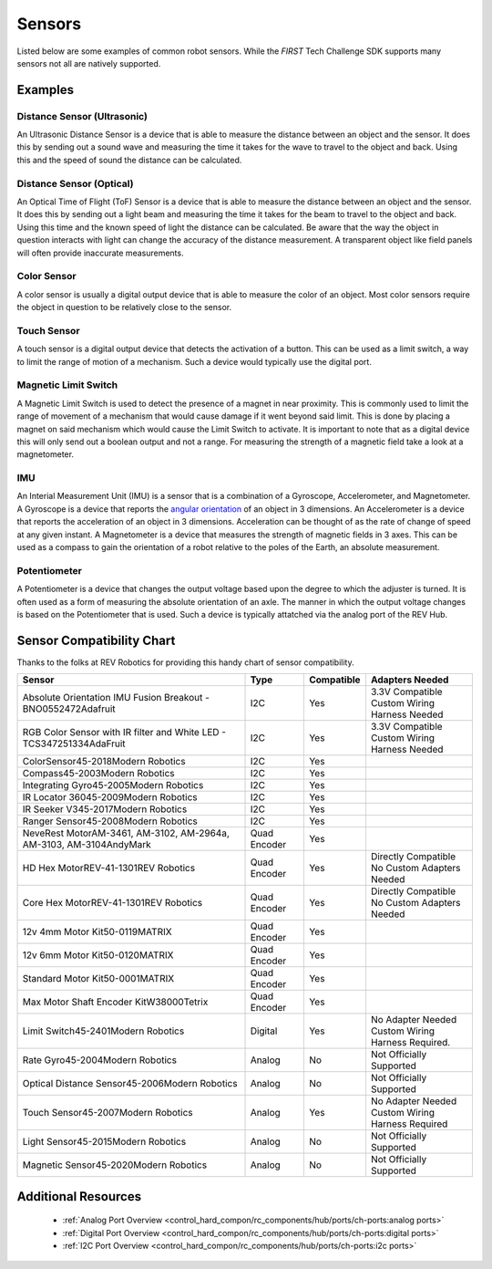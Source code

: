 Sensors
=========

Listed below are some examples of common robot sensors. While the *FIRST* Tech
Challenge SDK supports many sensors not all are natively supported.

Examples
----------

Distance Sensor (Ultrasonic)
~~~~~~~~~~~~~~~~~~~~~~~~~~~~~~~~~~

.. grid:: 1 2 2 2 
   :gutter: 2

   .. grid-item-card::
      :class-header: sd-bg-dark font-weight-bold sd-text-white
      :class-body: sd-text-left body
      
      MaxBotix I2C Ultrasonic Sensor

      ^^^

      .. figure:: images/MB1242.jpg
         :align: center
         :alt: MB1242
         :width: 50%

      +++

      MB1242


An Ultrasonic Distance Sensor is a device that is able to measure the distance
between an object and the sensor.  It does this by sending out a sound wave and
measuring the time it takes for the wave to travel to the object and back.
Using this and the speed of sound the distance can be calculated.

Distance Sensor (Optical)
~~~~~~~~~~~~~~~~~~~~~~~~~~~~~~~~~~

.. grid:: 1 2 2 2 
   :gutter: 2

   .. grid-item-card::
      :class-header: sd-bg-dark font-weight-bold sd-text-white
      :class-body: sd-text-left body
      
      REV 2m Distance Sensor

      ^^^

      .. figure:: images/REV-31-1505.png
         :align: center
         :alt: REV-31-1505
         :width: 50%

      +++

      REV-31-1505

An Optical Time of Flight (ToF) Sensor is a device that is able to measure the distance
between an object and the sensor. It does this by sending out a light beam and
measuring the time it takes for the beam to travel to the object and back.
Using this time and the known speed of light the distance can be calculated. 
Be aware that the way the object in question interacts with light can change the
accuracy of the distance measurement. A transparent object like field panels
will often provide inaccurate measurements.

Color Sensor
~~~~~~~~~~~~~~

.. grid:: 1 2 2 2 
   :gutter: 2

   .. grid-item-card::
      :class-header: sd-bg-dark font-weight-bold sd-text-white
      :class-body: sd-text-left body
      
      REV Color Sensor 

      ^^^

      .. figure:: images/REV-31-1557.png
         :align: center
         :alt: REV-31-1557
         :width: 50%

      +++

      REV-31-1557

   .. grid-item-card::
      :class-header: sd-bg-dark font-weight-bold sd-text-white
      :class-body: sd-text-left body
      
      Modern Robotics Color Sensor

      ^^^

      .. figure:: images/45-2018.png
         :align: center
         :alt: MR 45-2018
         :width: 50%

      +++

      MR 45-2018

A color sensor is usually a digital output device that is able to measure the color of
an object. Most color sensors require the object in question to be relatively
close to the sensor. 

Touch Sensor
~~~~~~~~~~~~~~

.. grid:: 1 2 2 2 
   :gutter: 2

   .. grid-item-card::
      :class-header: sd-bg-dark font-weight-bold sd-text-white
      :class-body: sd-text-left body
      
      REV Touch Sensor

      ^^^

      .. figure:: images/REV-31-1425.png
         :align: center
         :alt: REV-31-1425
         :width: 25%

      +++

      REV-31-1425

A touch sensor is a digital output device that detects the activation of a
button. This can be used as a limit switch, a way to limit the range of motion
of a mechanism. Such a device would typically use the digital port.


Magnetic Limit Switch
~~~~~~~~~~~~~~~~~~~~~~~~

.. grid:: 1 2 2 2 
   :gutter: 2

   .. grid-item-card::
      :class-header: sd-bg-dark font-weight-bold sd-text-white
      :class-body: sd-text-left body
      
      REV Magnetic Limit Switch

      ^^^

      .. figure:: images/REV-31-1462.png
         :align: center
         :alt: REV-31-1462
         :width: 25%

      +++

      REV-31-1462

A Magnetic Limit Switch is used to detect the presence of a magnet in near
proximity. This is commonly used to limit the range of movement of a mechanism
that would cause damage if it went beyond said limit. This is done by placing a
magnet on said mechanism which would cause the Limit Switch to activate. It is
important to note that as a digital device this will only send out a boolean
output and not a range. For measuring the strength of a magnetic field take a
look at a magnetometer.

IMU
~~~~~

.. grid:: 1 2 2 2 
   :gutter: 2

   .. grid-item-card::
      :class-header: sd-bg-dark font-weight-bold sd-text-white
      :class-body: sd-text-left body
      
      Navigation Sensor

      ^^^

      .. figure:: images/navx2.png
         :align: center
         :alt: navX2-Micro
         :width: 50%

      +++

      navX2-Micro

   .. grid-item-card::
      :class-header: sd-bg-dark font-weight-bold sd-text-white
      :class-body: sd-text-left body
      
      BNO055

      ^^^

      .. figure:: images/BNO055.jpg
         :align: center
         :alt: BNO055
         :width: 50%

      +++

      BNO055


An Interial Measurement Unit (IMU) is a sensor that is a combination of a
Gyroscope, Accelerometer, and Magnetometer. A Gyroscope is a device that reports
the `angular orientation <https://en.wikipedia.org/wiki/Orientation_(geometry)>`_ 
of an object in 3 dimensions. An Accelerometer is a device that reports the
acceleration of an object in 3 dimensions. Acceleration can be thought of as
the rate of change of speed at any given instant. A Magnetometer is a device
that measures the strength of magnetic fields in 3 axes.  This can be used as a
compass to gain the orientation of a robot relative to the poles of the Earth,
an absolute measurement.

Potentiometer
~~~~~~~~~~~~~~~

.. grid:: 1 2 2 2 
   :gutter: 2

   .. grid-item-card::
      :class-header: sd-bg-dark font-weight-bold sd-text-white
      :class-body: sd-text-left body
      
      REV Potentiometer

      ^^^

      .. figure:: images/REV-31-1155.png
         :align: center
         :alt: REV-31-1155
         :width: 50%

      +++

      REV-31-1155

   .. grid-item-card::
      :class-header: sd-bg-dark font-weight-bold sd-text-white
      :class-body: sd-text-left body
      
      50k Ohm Potentiometer

      ^^^

      .. figure:: images/BBG-770.jpg
         :align: center
         :width: 50%
         :alt: BBG-770

      +++

      50k Ohm Potentiometer

A Potentiometer is a device that changes the output voltage based upon the
degree to which the adjuster is turned. It is often used as a form of
measuring the absolute orientation of an axle. The manner in which the output
voltage changes is based on the Potentiometer that is used.
Such a device is typically attatched via the analog port of the REV Hub.


Sensor Compatibility Chart
---------------------------

Thanks to the folks at REV Robotics for providing this handy chart of sensor compatibility.

.. list-table::
   :header-rows: 1
   :class: longtable

   * - Sensor
     - Type
     - Compatible
     - Adapters Needed

   * - Absolute Orientation IMU Fusion Breakout - BNO0552472Adafruit
     - I2C
     - Yes
     - | 3.3V Compatible
       | Custom Wiring Harness Needed

   * - RGB Color Sensor with IR filter and White LED - TCS347251334AdaFruit
     - I2C
     - Yes
     - | 3.3V Compatible
       | Custom Wiring Harness Needed

   * - ColorSensor45-2018Modern Robotics
     - I2C
     - Yes
     - .. figure:: images/image_3_3.png
          :align: center
   * - Compass45-2003Modern Robotics
     - I2C
     - Yes
     - .. figure:: images/image_4_3.png
          :align: center
   * - Integrating Gyro45-2005Modern Robotics
     - I2C
     - Yes
     - .. figure:: images/image_5_3.png
          :align: center
   * - IR Locator 36045-2009Modern Robotics
     - I2C
     - Yes
     - .. figure:: images/image_6_3.png
          :align: center
   * - IR Seeker V345-2017Modern Robotics
     - I2C
     - Yes
     - .. figure:: images/image_7_3.png
          :align: center
   * - Ranger Sensor45-2008Modern Robotics
     - I2C
     - Yes
     - .. figure:: images/image_8_3.png
          :align: center
   * - NeveRest MotorAM-3461, AM-3102, AM-2964a, AM-3103, AM-3104AndyMark
     - Quad Encoder
     - Yes
     - .. figure:: images/image_9_3.png
          :align: center
   * - HD Hex MotorREV-41-1301REV Robotics
     - Quad Encoder
     - Yes
     - | Directly Compatible 
       | No Custom Adapters Needed

   * - Core Hex MotorREV-41-1301REV Robotics
     - Quad Encoder
     - Yes
     - | Directly Compatible
       | No Custom Adapters Needed

   * - 12v 4mm Motor Kit50-0119MATRIX
     - Quad Encoder
     - Yes
     - .. figure:: images/image_12_3.png
          :align: center
   * - 12v 6mm Motor Kit50-0120MATRIX
     - Quad Encoder
     - Yes
     - .. figure:: images/image_13_3.png
          :align: center
   * - Standard Motor Kit50-0001MATRIX
     - Quad Encoder
     - Yes
     - .. figure:: images/image_14_3.png
          :align: center
   * - Max Motor Shaft Encoder KitW38000Tetrix
     - Quad Encoder
     - Yes
     - .. figure:: images/image_15_3.png
          :align: center
   * - Limit Switch45-2401Modern Robotics
     - Digital
     - Yes
     - | No Adapter Needed
       | Custom Wiring Harness Required.

   * - Rate Gyro45-2004Modern Robotics
     - Analog
     - No
     - Not Officially Supported

   * - Optical Distance Sensor45-2006Modern Robotics
     - Analog
     - No
     - Not Officially Supported

   * - Touch Sensor45-2007Modern Robotics
     - Analog
     - Yes
     - | No Adapter Needed
       | Custom Wiring Harness Required

   * - Light Sensor45-2015Modern Robotics
     - Analog
     - No
     - Not Officially Supported

   * - Magnetic Sensor45-2020Modern Robotics
     - Analog
     - No
     - Not Officially Supported

Additional Resources
---------------------

 - :ref:`Analog Port Overview <control_hard_compon/rc_components/hub/ports/ch-ports:analog ports>`
 - :ref:`Digital Port Overview <control_hard_compon/rc_components/hub/ports/ch-ports:digital ports>`
 - :ref:`I2C Port Overview <control_hard_compon/rc_components/hub/ports/ch-ports:i2c ports>`
